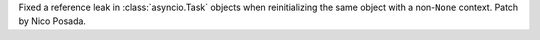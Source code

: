 Fixed a reference leak in :class:`asyncio.Task` objects when reinitializing the same object with a non-``None`` context. Patch by Nico Posada.
